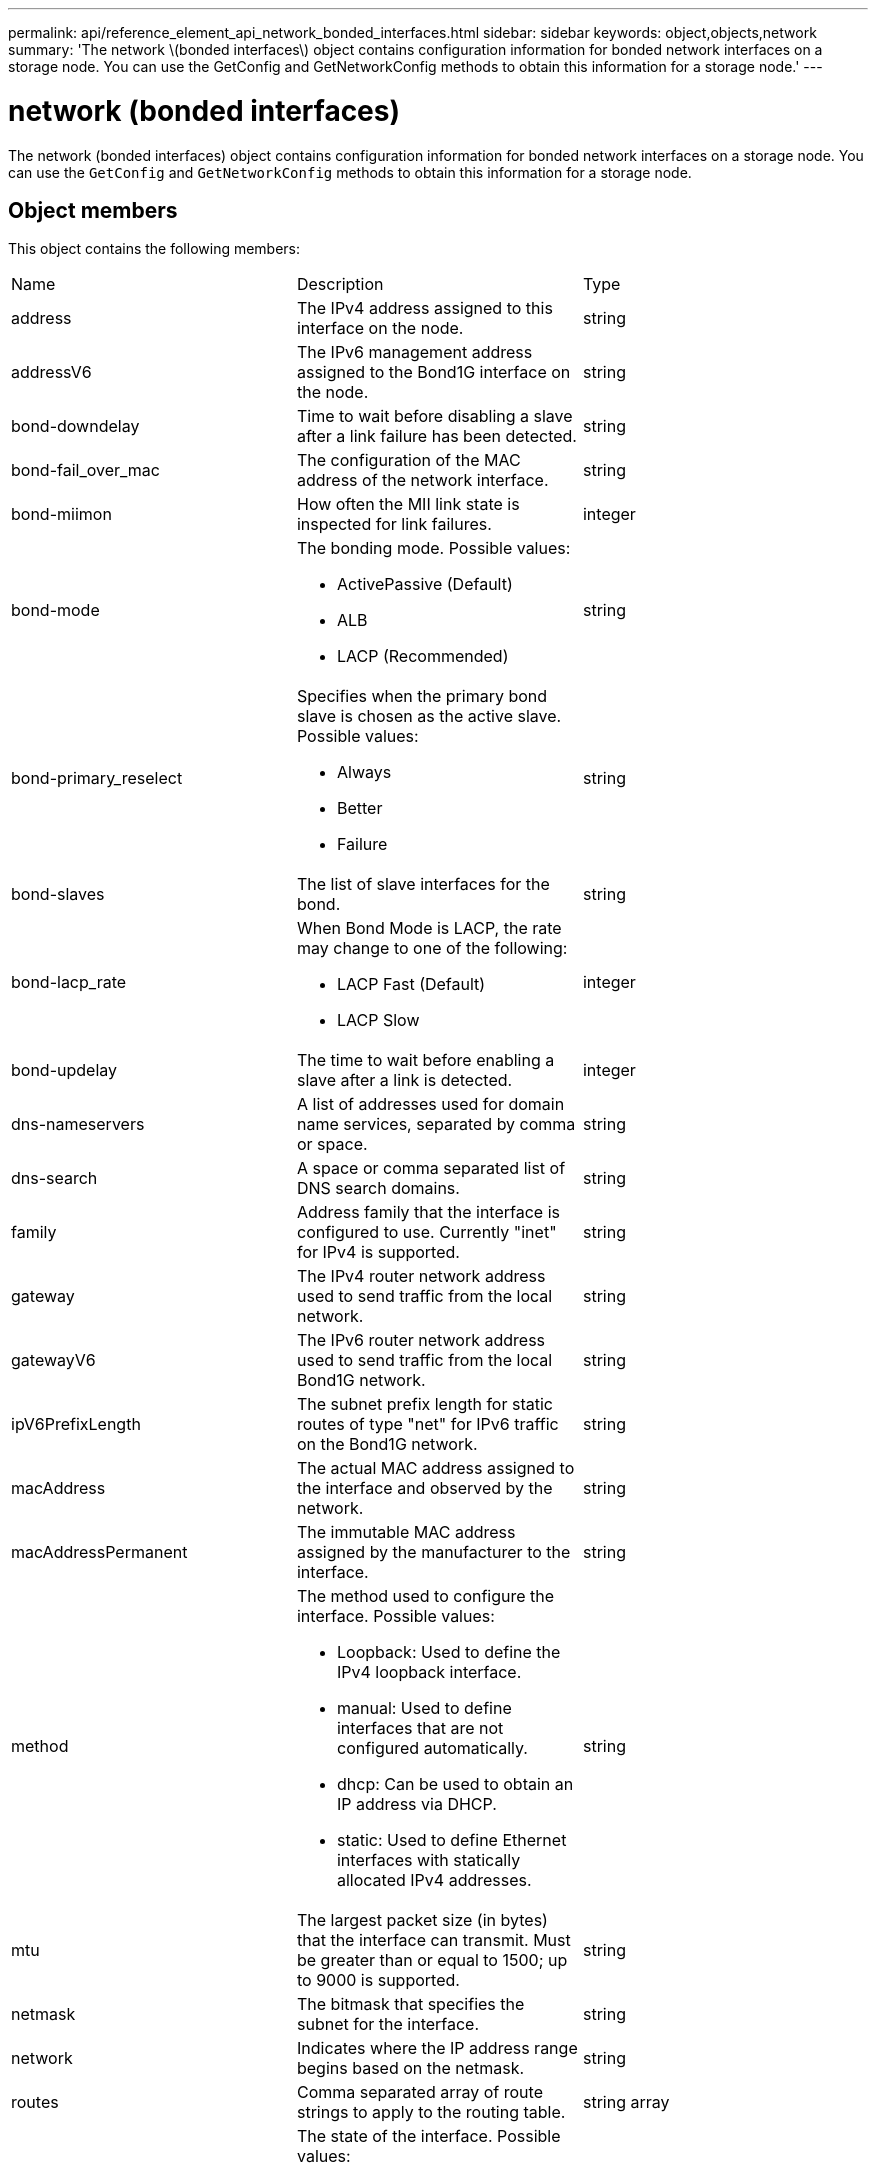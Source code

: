 ---
permalink: api/reference_element_api_network_bonded_interfaces.html
sidebar: sidebar
keywords: object,objects,network
summary: 'The network \(bonded interfaces\) object contains configuration information for bonded network interfaces on a storage node. You can use the GetConfig and GetNetworkConfig methods to obtain this information for a storage node.'
---

= network (bonded interfaces)
:icons: font
:imagesdir: ../media/

[.lead]
The network (bonded interfaces) object contains configuration information for bonded network interfaces on a storage node. You can use the `GetConfig` and `GetNetworkConfig` methods to obtain this information for a storage node.

== Object members

This object contains the following members:

|===
|Name |Description |Type
a|
address
a|
The IPv4 address assigned to this interface on the node.
a|
string
a|
addressV6
a|
The IPv6 management address assigned to the Bond1G interface on the node.
a|
string
a|
bond-downdelay
a|
Time to wait before disabling a slave after a link failure has been detected.
a|
string
a|
bond-fail_over_mac
a|
The configuration of the MAC address of the network interface.
a|
string
a|
bond-miimon
a|
How often the MII link state is inspected for link failures.
a|
integer
a|
bond-mode
a|
The bonding mode. Possible values:

* ActivePassive (Default)
* ALB
* LACP (Recommended)

a|
string
a|
bond-primary_reselect
a|
Specifies when the primary bond slave is chosen as the active slave. Possible values:

* Always
* Better
* Failure

a|
string
a|
bond-slaves
a|
The list of slave interfaces for the bond.
a|
string
a|
bond-lacp_rate
a|
When Bond Mode is LACP, the rate may change to one of the following:

* LACP Fast (Default)
* LACP Slow

a|
integer
a|
bond-updelay
a|
The time to wait before enabling a slave after a link is detected.
a|
integer
a|
dns-nameservers
a|
A list of addresses used for domain name services, separated by comma or space.
a|
string
a|
dns-search
a|
A space or comma separated list of DNS search domains.
a|
string
a|
family
a|
Address family that the interface is configured to use. Currently "inet" for IPv4 is supported.
a|
string
a|
gateway
a|
The IPv4 router network address used to send traffic from the local network.
a|
string
a|
gatewayV6
a|
The IPv6 router network address used to send traffic from the local Bond1G network.
a|
string
a|
ipV6PrefixLength
a|
The subnet prefix length for static routes of type "net" for IPv6 traffic on the Bond1G network.
a|
string
a|
macAddress
a|
The actual MAC address assigned to the interface and observed by the network.
a|
string
a|
macAddressPermanent
a|
The immutable MAC address assigned by the manufacturer to the interface.
a|
string
a|
method
a|
The method used to configure the interface. Possible values:

* Loopback: Used to define the IPv4 loopback interface.
* manual: Used to define interfaces that are not configured automatically.
* dhcp: Can be used to obtain an IP address via DHCP.
* static: Used to define Ethernet interfaces with statically allocated IPv4 addresses.

a|
string
a|
mtu
a|
The largest packet size (in bytes) that the interface can transmit. Must be greater than or equal to 1500; up to 9000 is supported.
a|
string
a|
netmask
a|
The bitmask that specifies the subnet for the interface.
a|
string
a|
network
a|
Indicates where the IP address range begins based on the netmask.
a|
string
a|
routes
a|
Comma separated array of route strings to apply to the routing table.
a|
string array
a|
status
a|
The state of the interface. Possible values:

* Down: The interface is inactive.
* Up: The interface is ready, but has no link.
* UpAndRunning: The interface is ready and a link is established.

a|
string
a|
symmetricRouteRules
a|
The symmetric routing rules configured on the node.
a|
string array
a|
upAndRunning
a|
Indicates if the interface is ready and has a link.
a|
boolean
a|
virtualNetworkTag
a|
The virtual network identifier of the interface (VLAN tag).
a|
string
|===

== Member modifiability and node states

This table indicates whether or not the object parameters can be modified at each possible node state.

|===
| Member name| Available state| Pending state| Active state
a|
address
a|
Yes
a|
Yes
a|
No
a|
addressV6
a|
Yes
a|
Yes
a|
No
a|
bond-downdelay
a|
Configured by the system
a|
N/A
a|
N/A
a|
bond-fail_over_mac
a|
Configured by the system
a|
N/A
a|
N/A
a|
bond-miimon
a|
Configured by the system
a|
N/A
a|
N/A
a|
bond-mode
a|
Yes
a|
Yes
a|
Yes
a|
bond-primary_reselect
a|
Configured by the system
a|
N/A
a|
N/A
a|
bond-slaves
a|
Configured by the system
a|
N/A
a|
N/A
a|
bond-lacp_rate
a|
Yes
a|
Yes
a|
Yes
a|
bond-updelay
a|
Configured by the system
a|
N/A
a|
N/A
a|
dns-nameservers
a|
Yes
a|
Yes
a|
Yes
a|
dns-search
a|
Yes
a|
Yes
a|
Yes
a|
family
a|
No
a|
No
a|
No
a|
gateway
a|
Yes
a|
Yes
a|
Yes
a|
gatewayV6
a|
Yes
a|
Yes
a|
Yes
a|
ipV6PrefixLength
a|
Yes
a|
Yes
a|
Yes
a|
macAddress
a|
Configured by the system
a|
N/A
a|
N/A
a|
macAddressPermanent
a|
Configured by the system
a|
N/A
a|
N/A
a|
method
a|
No
a|
No
a|
No
a|
mtu
a|
Yes
a|
Yes
a|
Yes
a|
netmask
a|
Yes
a|
Yes
a|
Yes
a|
network
a|
No
a|
No
a|
No
a|
routes
a|
Yes
a|
Yes
a|
Yes
a|
status
a|
Yes
a|
Yes
a|
Yes
a|
symmetricRouteRules
a|
Configured by the system
a|
N/A
a|
N/A
a|
upAndRunning
a|
Configured by the system
a|
N/A
a|
N/A
a|
virtualNetworkTag
a|
Yes
a|
Yes
a|
Yes
|===


== Find more information

* xref:reference_element_api_getconfig.adoc[GetConfig]
* xref:reference_element_api_getnetworkconfig.adoc[GetNetworkConfig]
